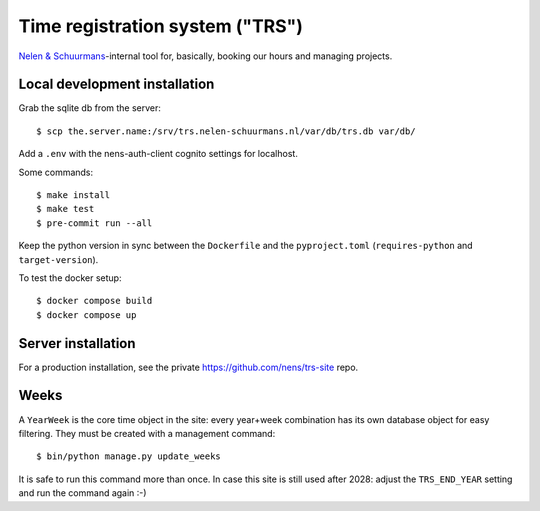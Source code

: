 Time registration system ("TRS")
==========================================


.. image:: https://travis-ci.org/nens/trs.png?branch=master
   :target: https://travis-ci.org/nens/trs

.. image:: https://coveralls.io/repos/nens/trs/badge.png?branch=master
  :target: https://coveralls.io/r/nens/trs?branch=master


`Nelen & Schuurmans <http://www.nelen-schuurmans.nl>`_-internal tool for,
basically, booking our hours and managing projects.


Local development installation
------------------------------

Grab the sqlite db from the server::

  $ scp the.server.name:/srv/trs.nelen-schuurmans.nl/var/db/trs.db var/db/

Add a ``.env`` with the nens-auth-client cognito settings for localhost.

Some commands::

  $ make install
  $ make test
  $ pre-commit run --all

Keep the python version in sync between the ``Dockerfile`` and the ``pyproject.toml``
(``requires-python`` and ``target-version``).


To test the docker setup::

  $ docker compose build
  $ docker compose up


Server installation
-------------------

For a production installation, see the private
https://github.com/nens/trs-site repo.


Weeks
-----

A ``YearWeek`` is the core time object in the site: every year+week
combination has its own database object for easy filtering. They must be
created with a management command::

    $ bin/python manage.py update_weeks

It is safe to run this command more than once. In case this site is still used
after 2028: adjust the ``TRS_END_YEAR`` setting and run the command again :-)
